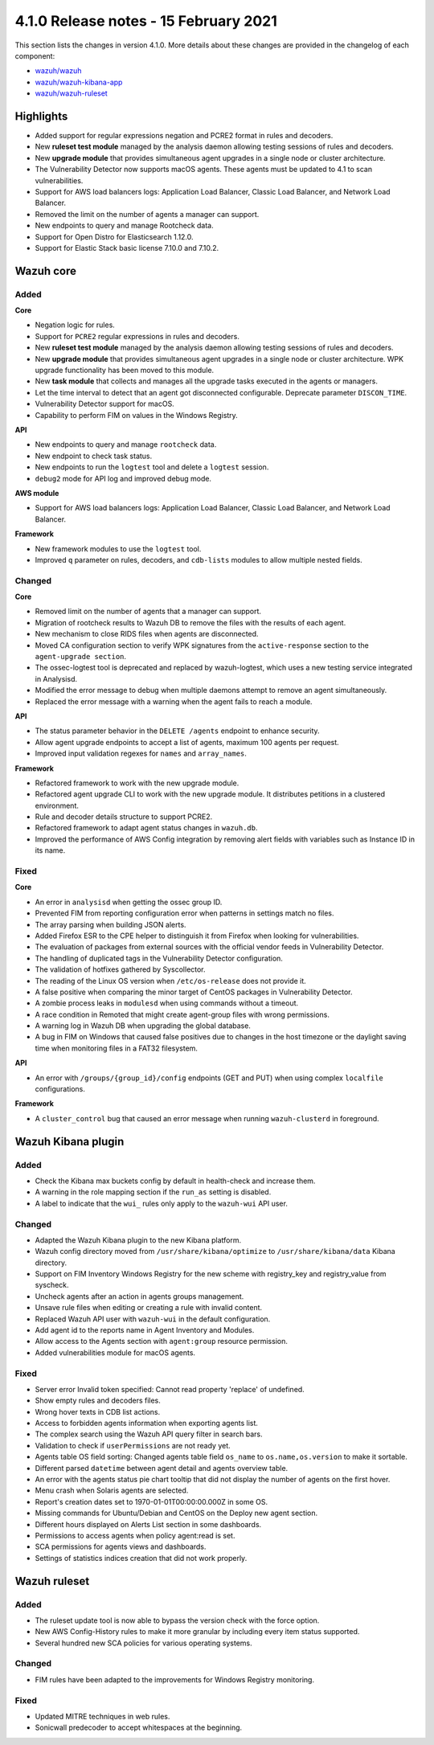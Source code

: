 .. Copyright (C) 2022 Wazuh, Inc.

.. meta::
  :description: Wazuh 4.1.0 has been released. Check out our release notes to discover the changes and additions of this release.

.. _release_4_1_0:

4.1.0 Release notes - 15 February 2021
======================================

This section lists the changes in version 4.1.0. More details about these changes are provided in the changelog of each component:

- `wazuh/wazuh <https://github.com/wazuh/wazuh/blob/v4.1.0/CHANGELOG.md>`_
- `wazuh/wazuh-kibana-app <https://github.com/wazuh/wazuh-kibana-app/blob/4.1-7.10/CHANGELOG.md>`_
- `wazuh/wazuh-ruleset <https://github.com/wazuh/wazuh-ruleset/blob/4.1/CHANGELOG.md>`_

Highlights
----------

- Added support for regular expressions negation and PCRE2 format in rules and decoders.
- New **ruleset test module** managed by the analysis daemon allowing testing sessions of rules and decoders.
- New **upgrade module** that provides simultaneous agent upgrades in a single node or cluster architecture.
- The Vulnerability Detector now supports macOS agents. These agents must be updated to 4.1 to scan vulnerabilities.
- Support for AWS load balancers logs: Application Load Balancer, Classic Load Balancer, and Network Load Balancer.
- Removed the limit on the number of agents a manager can support.
- New endpoints to query and manage Rootcheck data.
- Support for Open Distro for Elasticsearch 1.12.0.
- Support for Elastic Stack basic license 7.10.0 and 7.10.2.

Wazuh core
----------

Added
^^^^^

**Core**

- Negation logic for rules.
- Support for ``PCRE2`` regular expressions in rules and decoders.
- New **ruleset test module** managed by the analysis daemon allowing testing sessions of rules and decoders.
- New **upgrade module** that provides simultaneous agent upgrades in a single node or cluster architecture. WPK upgrade functionality has been moved to this module.
- New **task module** that collects and manages all the upgrade tasks executed in the agents or managers. 
- Let the time interval to detect that an agent got disconnected configurable. Deprecate parameter ``DISCON_TIME``.
- Vulnerability Detector support for macOS. 
- Capability to perform FIM on values in the Windows Registry.

**API**

- New endpoints to query and manage ``rootcheck`` data.
- New endpoint to check task status. 
- New endpoints to run the ``logtest`` tool and delete a ``logtest`` session.
- ``debug2`` mode for API log and improved debug mode.

**AWS module**

- Support for AWS load balancers logs: Application Load Balancer, Classic Load Balancer, and Network Load Balancer.

**Framework**

- New framework modules to use the ``logtest`` tool.
- Improved ``q`` parameter on rules, decoders, and ``cdb-lists`` modules to allow multiple nested fields.

Changed
^^^^^^^

**Core**

- Removed limit on the number of agents that a manager can support.
- Migration of rootcheck results to Wazuh DB to remove the files with the results of each agent.
- New mechanism to close RIDS files when agents are disconnected.
- Moved CA configuration section to verify WPK signatures from the ``active-response`` section to the ``agent-upgrade section``.
- The ossec-logtest tool is deprecated and replaced by wazuh-logtest, which uses a new testing service integrated in Analysisd.
- Modified the error message to debug when multiple daemons attempt to remove an agent simultaneously.
- Replaced the error message with a warning when the agent fails to reach a module. 


**API**

- The status parameter behavior in the ``DELETE /agents`` endpoint to enhance security.
- Allow agent upgrade endpoints to accept a list of agents, maximum 100 agents per request.
- Improved input validation regexes for ``names`` and ``array_names``.

**Framework**

- Refactored framework to work with the new upgrade module.
- Refactored agent upgrade CLI to work with the new upgrade module. It distributes petitions in a clustered environment.
- Rule and decoder details structure to support PCRE2.
- Refactored framework to adapt agent status changes in ``wazuh.db``. 
- Improved the performance of AWS Config integration by removing alert fields with variables such as Instance ID in its name.

Fixed
^^^^^

**Core**

- An error in ``analysisd`` when getting the ossec group ID.
- Prevented FIM from reporting configuration error when patterns in settings match no files.
- The array parsing when building JSON alerts.
- Added Firefox ESR to the CPE helper to distinguish it from Firefox when looking for vulnerabilities.
- The evaluation of packages from external sources with the official vendor feeds in Vulnerability Detector.
- The handling of duplicated tags in the Vulnerability Detector configuration.
- The validation of hotfixes gathered by Syscollector.
- The reading of the Linux OS version when ``/etc/os-release`` does not provide it.
- A false positive when comparing the minor target of CentOS packages in Vulnerability Detector.
- A zombie process leaks in ``modulesd`` when using commands without a timeout.
- A race condition in Remoted that might create agent-group files with wrong permissions.
- A warning log in Wazuh DB when upgrading the global database.
- A bug in FIM on Windows that caused false positives due to changes in the host timezone or the daylight saving time when monitoring files in a FAT32 filesystem.


**API**

- An error with ``/groups/{group_id}/config`` endpoints (GET and PUT) when using complex ``localfile`` configurations.

**Framework**

- A ``cluster_control`` bug that caused an error message when running ``wazuh-clusterd`` in foreground.


Wazuh Kibana plugin
-------------------

Added
^^^^^
- Check the Kibana max buckets config by default in health-check and increase them. 
- A warning in the role mapping section if the ``run_as`` setting is disabled.
- A label to indicate that the ``wui_`` rules only apply to the ``wazuh-wui`` API user. 

Changed
^^^^^^^

- Adapted the Wazuh Kibana plugin to the new Kibana platform.
- Wazuh config directory moved from ``/usr/share/kibana/optimize`` to ``/usr/share/kibana/data`` Kibana directory.
- Support on FIM Inventory Windows Registry for the new scheme with registry_key and registry_value from syscheck.
- Uncheck agents after an action in agents groups management.
- Unsave rule files when editing or creating a rule with invalid content.
- Replaced Wazuh API user with ``wazuh-wui`` in the default configuration.
- Add agent id to the reports name in Agent Inventory and Modules.
- Allow access to the Agents section with ``agent:group`` resource permission.
- Added vulnerabilities module for macOS agents. 


Fixed
^^^^^
- Server error Invalid token specified: Cannot read property 'replace' of undefined.
- Show empty rules and decoders files.
- Wrong hover texts in CDB list actions.
- Access to forbidden agents information when exporting agents list. 
- The complex search using the Wazuh API query filter in search bars.
- Validation to check if ``userPermissions`` are not ready yet.             
- Agents table OS field sorting: Changed agents table field ``os_name`` to ``os.name,os.version`` to make it sortable.
- Different parsed ``datetime`` between agent detail and agents overview table.
- An error with the agents status pie chart tooltip that did not display the number of agents on the first hover.   
- Menu crash when Solaris agents are selected. 
- Report's creation dates set to 1970-01-01T00:00:00.000Z in some OS. 
- Missing commands for Ubuntu/Debian and CentOS on the Deploy new agent section. 
- Different hours displayed on Alerts List section in some dashboards. 
- Permissions to access agents when policy agent:read is set.
- SCA permissions for agents views and dashboards.
- Settings of statistics indices creation that did not work properly. 


Wazuh ruleset
-------------

Added
^^^^^
- The ruleset update tool is now able to bypass the version check with the force option.
- New AWS Config-History rules to make it more granular by including every item status supported.
- Several hundred new SCA policies for various operating systems.

Changed
^^^^^^^
- FIM rules have been adapted to the improvements for Windows Registry monitoring.

Fixed
^^^^^
- Updated MITRE techniques in web rules.
- Sonicwall predecoder to accept whitespaces at the beginning.
